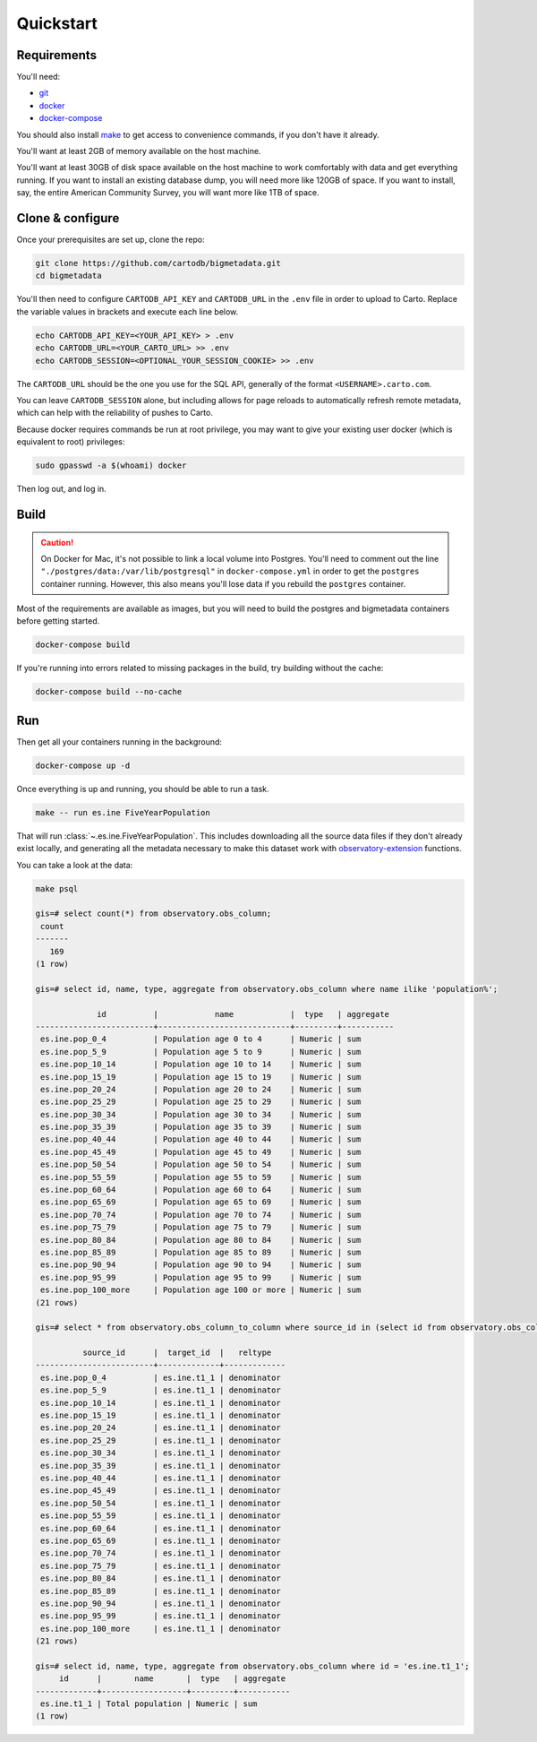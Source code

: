 Quickstart
==========

Requirements
------------

You'll need:

* `git <https://git-scm.com/>`_
* `docker <https://www.docker.com>`_
* `docker-compose <https://docs.docker.com/compose/>`_

You should also install `make <https://www.gnu.org/software/make/>`_ to
get access to convenience commands, if you don't have it already.

You'll want at least 2GB of memory available on the host machine.

You'll want at least 30GB of disk space available on the host machine to work
comfortably with data and get everything running.  If you want to install
an existing database dump, you will need more like 120GB of space.  If you want
to install, say, the entire American Community Survey, you will want more like
1TB of space.

Clone & configure
-----------------

Once your prerequisites are set up, clone the repo:

.. code:: shell

  git clone https://github.com/cartodb/bigmetadata.git
  cd bigmetadata

You'll then need to configure ``CARTODB_API_KEY`` and ``CARTODB_URL`` in the
``.env`` file in order to upload to Carto.  Replace the variable values in
brackets and execute each line below.

.. code:: shell

  echo CARTODB_API_KEY=<YOUR_API_KEY> > .env
  echo CARTODB_URL=<YOUR_CARTO_URL> >> .env
  echo CARTODB_SESSION=<OPTIONAL_YOUR_SESSION_COOKIE> >> .env

The ``CARTODB_URL`` should be the one you use for the SQL API, generally of the
format ``<USERNAME>.carto.com``.

You can leave ``CARTODB_SESSION`` alone, but including allows for page reloads
to automatically refresh remote metadata, which can help with the reliability
of pushes to Carto.

Because docker requires commands be run at root privilege, you may want to give
your existing user docker (which is equivalent to root) privileges:

.. code:: shell

  sudo gpasswd -a $(whoami) docker

Then log out, and log in.

Build
-----

.. caution::

   On Docker for Mac, it's not possible to link a local volume into Postgres.
   You'll need to comment out the line
   ``"./postgres/data:/var/lib/postgresql"`` in ``docker-compose.yml`` in
   order to get the ``postgres`` container running.  However, this also means
   you'll lose data if you rebuild the ``postgres`` container.

Most of the requirements are available as images, but you will need
to build the postgres and bigmetadata containers before getting started.

.. code:: shell

  docker-compose build

If you're running into errors related to missing packages in the build, try
building without the cache:

.. code:: shell

  docker-compose build --no-cache

Run
---

Then get all your containers running in the background:

.. code:: shell

  docker-compose up -d

Once everything is up and running, you should be able to run a task.

.. code:: shell

  make -- run es.ine FiveYearPopulation

That will run :class:`~.es.ine.FiveYearPopulation`.  This includes downloading
all the source data files if they don't already exist locally, and generating
all the metadata necessary to make this dataset work with
`observatory-extension <https://github.com/CartoDB/observatory-extension>`_
functions.

You can take a look at the data:

.. code:: shell

  make psql

  gis=# select count(*) from observatory.obs_column;
   count
  -------
     169
  (1 row)

  gis=# select id, name, type, aggregate from observatory.obs_column where name ilike 'population%';

               id          |            name            |  type   | aggregate
  -------------------------+----------------------------+---------+-----------
   es.ine.pop_0_4          | Population age 0 to 4      | Numeric | sum
   es.ine.pop_5_9          | Population age 5 to 9      | Numeric | sum
   es.ine.pop_10_14        | Population age 10 to 14    | Numeric | sum
   es.ine.pop_15_19        | Population age 15 to 19    | Numeric | sum
   es.ine.pop_20_24        | Population age 20 to 24    | Numeric | sum
   es.ine.pop_25_29        | Population age 25 to 29    | Numeric | sum
   es.ine.pop_30_34        | Population age 30 to 34    | Numeric | sum
   es.ine.pop_35_39        | Population age 35 to 39    | Numeric | sum
   es.ine.pop_40_44        | Population age 40 to 44    | Numeric | sum
   es.ine.pop_45_49        | Population age 45 to 49    | Numeric | sum
   es.ine.pop_50_54        | Population age 50 to 54    | Numeric | sum
   es.ine.pop_55_59        | Population age 55 to 59    | Numeric | sum
   es.ine.pop_60_64        | Population age 60 to 64    | Numeric | sum
   es.ine.pop_65_69        | Population age 65 to 69    | Numeric | sum
   es.ine.pop_70_74        | Population age 70 to 74    | Numeric | sum
   es.ine.pop_75_79        | Population age 75 to 79    | Numeric | sum
   es.ine.pop_80_84        | Population age 80 to 84    | Numeric | sum
   es.ine.pop_85_89        | Population age 85 to 89    | Numeric | sum
   es.ine.pop_90_94        | Population age 90 to 94    | Numeric | sum
   es.ine.pop_95_99        | Population age 95 to 99    | Numeric | sum
   es.ine.pop_100_more     | Population age 100 or more | Numeric | sum
  (21 rows)

  gis=# select * from observatory.obs_column_to_column where source_id in (select id from observatory.obs_column where name ilike 'population%');

            source_id      |  target_id  |   reltype
  -------------------------+-------------+-------------
   es.ine.pop_0_4          | es.ine.t1_1 | denominator
   es.ine.pop_5_9          | es.ine.t1_1 | denominator
   es.ine.pop_10_14        | es.ine.t1_1 | denominator
   es.ine.pop_15_19        | es.ine.t1_1 | denominator
   es.ine.pop_20_24        | es.ine.t1_1 | denominator
   es.ine.pop_25_29        | es.ine.t1_1 | denominator
   es.ine.pop_30_34        | es.ine.t1_1 | denominator
   es.ine.pop_35_39        | es.ine.t1_1 | denominator
   es.ine.pop_40_44        | es.ine.t1_1 | denominator
   es.ine.pop_45_49        | es.ine.t1_1 | denominator
   es.ine.pop_50_54        | es.ine.t1_1 | denominator
   es.ine.pop_55_59        | es.ine.t1_1 | denominator
   es.ine.pop_60_64        | es.ine.t1_1 | denominator
   es.ine.pop_65_69        | es.ine.t1_1 | denominator
   es.ine.pop_70_74        | es.ine.t1_1 | denominator
   es.ine.pop_75_79        | es.ine.t1_1 | denominator
   es.ine.pop_80_84        | es.ine.t1_1 | denominator
   es.ine.pop_85_89        | es.ine.t1_1 | denominator
   es.ine.pop_90_94        | es.ine.t1_1 | denominator
   es.ine.pop_95_99        | es.ine.t1_1 | denominator
   es.ine.pop_100_more     | es.ine.t1_1 | denominator
  (21 rows)

  gis=# select id, name, type, aggregate from observatory.obs_column where id = 'es.ine.t1_1';
       id      |       name       |  type   | aggregate
  -------------+------------------+---------+-----------
   es.ine.t1_1 | Total population | Numeric | sum
  (1 row)
